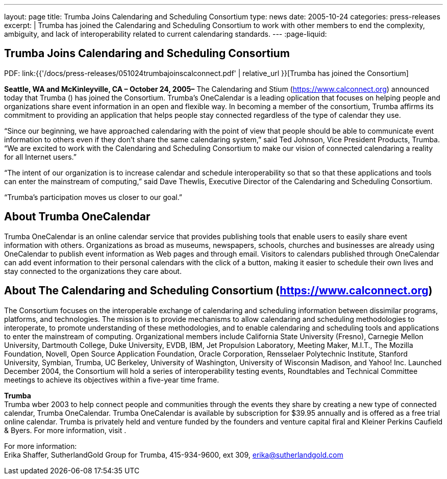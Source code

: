 ---
layout: page
title:  Trumba Joins Calendaring and Scheduling Consortium
type: news
date: 2005-10-24
categories: press-releases
excerpt: |
  Trumba has joined the Calendaring and Scheduling Consortium to work with other
  members to end the complexity, ambiguity, and lack of interoperability related
  to current calendaring standards.
---
:page-liquid:

== Trumba Joins Calendaring and Scheduling Consortium

PDF: link:{{'/docs/press-releases/051024trumbajoinscalconnect.pdf' | relative_url }}[Trumba has joined the Consortium]

*Seattle, WA and McKinleyville, CA – October 24, 2005–* The Calendaring
and Stium (https://www.calconnect.org) announced today that
Trumba
() has [.underline]#joined the Consortium#. Trumba’s OneCalendar is a
leading oplication that focuses on helping people and organizations
share event information in an open and flexible way. In becoming a
member of the consortium, Trumba affirms its commitment to providing an
application that helps people stay connected regardless of the type of
calendar they use.

“Since our beginning, we have approached calendaring with the point of
view that people should be able to communicate event information to
others even if they don’t share the same calendaring system,” said Ted
Johnson, Vice President Products, Trumba. “We are excited to work with
the Calendaring and Scheduling Consortium to make our vision of
connected calendaring a reality for all Internet users.”

“The intent of our organization is to increase calendar and schedule
interoperability so that so that these applications and tools can enter
the mainstream of computing,” said Dave Thewlis, Executive Director of
the Calendaring and Scheduling Consortium.

“Trumba’s participation moves us closer to our goal.”

== About Trumba OneCalendar

Trumba OneCalendar is an online calendar service that provides
publishing tools that enable users to easily share event information
with others. Organizations as broad as museums, newspapers, schools,
churches and businesses are already using OneCalendar to publish event
information as Web pages and through email. Visitors to calendars
published through OneCalendar can add event information to their
personal calendars with the click of a button, making it easier to
schedule their own lives and stay connected to the organizations they
care about.

== About The Calendaring and Scheduling Consortium (https://www.calconnect.org)

The Consortium focuses on the interoperable exchange of calendaring and
scheduling information between dissimilar programs, platforms, and
technologies. The mission is to provide mechanisms to allow calendaring
and scheduling methodologies to interoperate, to promote understanding
of these methodologies, and to enable calendaring and scheduling tools
and applications to enter the mainstream of computing. Organizational
members include California State University (Fresno), Carnegie Mellon
University, Dartmouth College, Duke University, EVDB, IBM, Jet
Propulsion Laboratory, Meeting Maker, M.I.T., The Mozilla Foundation,
Novell, Open Source Application Foundation, Oracle Corporation,
Rensselaer Polytechnic Institute, Stanford University, Symbian, Trumba,
UC Berkeley, University of Washington, University of Wisconsin Madison,
and Yahoo! Inc. Launched December 2004, the Consortium will hold a
series of
interoperability testing events, Roundtables and Technical Committee
meetings to achieve its objectives within a five-year time frame.

*Trumba* +
Trumba wber 2003 to help connect people and communities through the
events they share by creating a new type of connected calendar, Trumba
OneCalendar. Trumba OneCalendar is available by subscription for $39.95
annually and is offered as a free trial online calendar. Trumba is
privately held and venture funded by the founders and venture capital
firal and Kleiner Perkins Caufield & Byers. For more information, visit
.

For more information: +
Erika Shaffer, SutherlandGold Group for Trumba, 415-934-9600, ext 309,
erika@sutherlandgold.com
